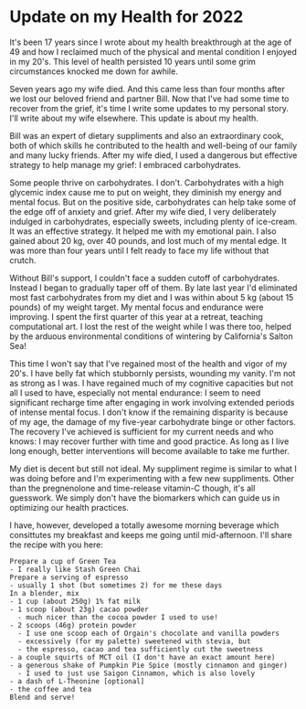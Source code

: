 * Update on my Health for 2022

It's been 17 years since I wrote about my health breakthrough at the
age of 49 and how I reclaimed much of the physical and mental
condition I enjoyed in my 20's.  This level of health persisted 10
years until some grim circumstances knocked me down for awhile.

Seven years ago my wife died.  And this came less than four months
after we lost our beloved friend and partner Bill.  Now that I've had
some time to recover from the grief, it's time I write some updates to
my personal story.  I'll write about my wife elsewhere.  This update
is about my health.

Bill was an expert of dietary suppliments and also an extraordinary
cook, both of which skills he contributed to the health and well-being
of our family and many lucky friends.  After my wife died, I used a
dangerous but effective strategy to help manage my grief: I embraced
carbohydrates.

Some people thrive on carbohydrates.  I don't. Carbohydrates with a
high glycemic index cause me to put on weight, they diminish my energy
and mental focus.  But on the positive side, carbohydrates can help
take some of the edge off of anxiety and grief.  After my wife died, I
very deliberately indulged in carbohydrates, especially sweets,
including plenty of ice-cream.  It was an effective strategy.  It
helped me with my emotional pain.  I also gained about 20 kg, over 40
pounds, and lost much of my mental edge.  It was more than four years
until I felt ready to face my life without that crutch.

Without Bill's support, I couldn't face a sudden cutoff of
carbohydrates.  Instead I began to gradually taper off of them.  By
late last year I'd eliminated most fast carbohydrates from my diet and
I was within about 5 kg (about 15 pounds) of my weight target.  My
mental focus and endurance were improving.  I spent the first quarter
of this year at a retreat, teaching computational art.  I lost the
rest of the weight while I was there too, helped by the arduous
environmental conditions of wintering by California's Salton Sea!

This time I won't say that I've regained most of the health and vigor
of my 20's.  I have belly fat which stubbornly persists, wounding my
vanity.  I'm not as strong as I was.  I have regained much of my
cognitive capacities but not all I used to have, especially not mental
endurance: I seem to need significant recharge time after engaging in
work involving extended periods of intense mental focus.  I don't know
if the remaining disparity is because of my age, the damage of my
five-year carbohydrate binge or other factors.  The recovery I've
achieved is sufficient for my current needs and who knows: I may
recover further with time and good practice.  As long as I live long
enough, better interventions will become available to take me further.

My diet is decent but still not ideal.  My suppliment regime is
similar to what I was doing before and I'm experimenting with a few
new suppliments.  Other than the pregnenolone and time-release
vitamin-C though, it's all guesswork.  We simply don't have the
biomarkers which can guide us in optimizing our health practices.

I have, however, developed a totally awesome morning beverage which
consittutes my breakfast and keeps me going until mid-afternoon. I'll
share the recipe with you here:

#+begin_example
Prepare a cup of Green Tea
- I really like Stash Green Chai
Prepare a serving of espresso
- usually 1 shot (but sometimes 2) for me these days
In a blender, mix
- 1 cup (about 250g) 1% fat milk
- 1 scoop (about 23g) cacao powder
  - much nicer than the cocoa powder I used to use!
- 2 scoops (46g) protein powder
  - I use one scoop each of Orgain's chocolate and vanilla powders
  - excessively (for my palette) sweetened with stevia, but
  - the espresso, cacao and tea sufficiently cut the sweetness
- a couple squirts of MCT oil (I don't have an exact amount here)
- a generous shake of Pumpkin Pie Spice (mostly cinnamon and ginger)
  - I used to just use Saigon Cinnamon, which is also lovely
- a dash of L-Theonine [optional]
- the coffee and tea
Blend and serve!
#+end_example

